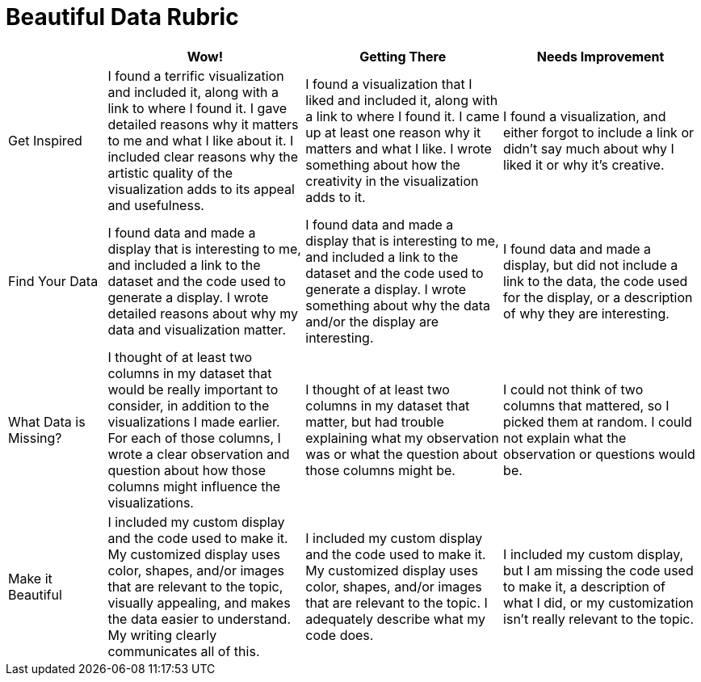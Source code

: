 = Beautiful Data Rubric

[.FillVerticalSpace, cols="2,4,4,4", options="header"]
|===
|
| Wow!
| Getting There
| Needs Improvement

| Get Inspired
| I found a terrific visualization and included it, along with a link to where I found it. I gave detailed reasons why it matters to me and what I like about it. I included clear reasons why the artistic quality of the visualization adds to its appeal and usefulness.
| I found a visualization that I liked and included it, along with a link to where I found it. I came up at least one reason why it matters and what I like. I wrote something about how the creativity in the visualization adds to it.
| I found a visualization, and either forgot to include a link or didn't say much about why I liked it or why it's creative.

| Find Your Data
| I found data and made a display that is interesting to me, and included a link to the dataset and the code used to generate a display. I wrote detailed reasons about why my data and visualization matter.
| I found data and made a display that is interesting to me, and included a link to the dataset and the code used to generate a display. I wrote something about why the data and/or the display are interesting.
| I found data and made a display, but did not include a link to the data, the code used for the display, or a description of why they are interesting.

| What Data is Missing?
| I thought of at least two columns in my dataset that would be really important to consider, in addition to the visualizations I made earlier. For each of those columns, I wrote a clear observation and question about how those columns might influence the visualizations.
| I thought of at least two columns in my dataset that matter, but had trouble explaining what my observation was or what the question about those columns might be.
| I could not think of two columns that mattered, so I picked them at random. I could not explain what the observation or questions would be.

| Make it Beautiful
| I included my custom display and the code used to make it. My customized display uses color, shapes, and/or images that are relevant to the topic, visually appealing, and makes the data easier to understand. My writing clearly communicates all of this.
| I included my custom display and the code used to make it. My customized display uses color, shapes, and/or images that are relevant to the topic. I adequately describe what my code does.
| I included my custom display, but I am missing the code used to make it, a description of what I did, or my customization isn't really relevant to the topic.

|===

